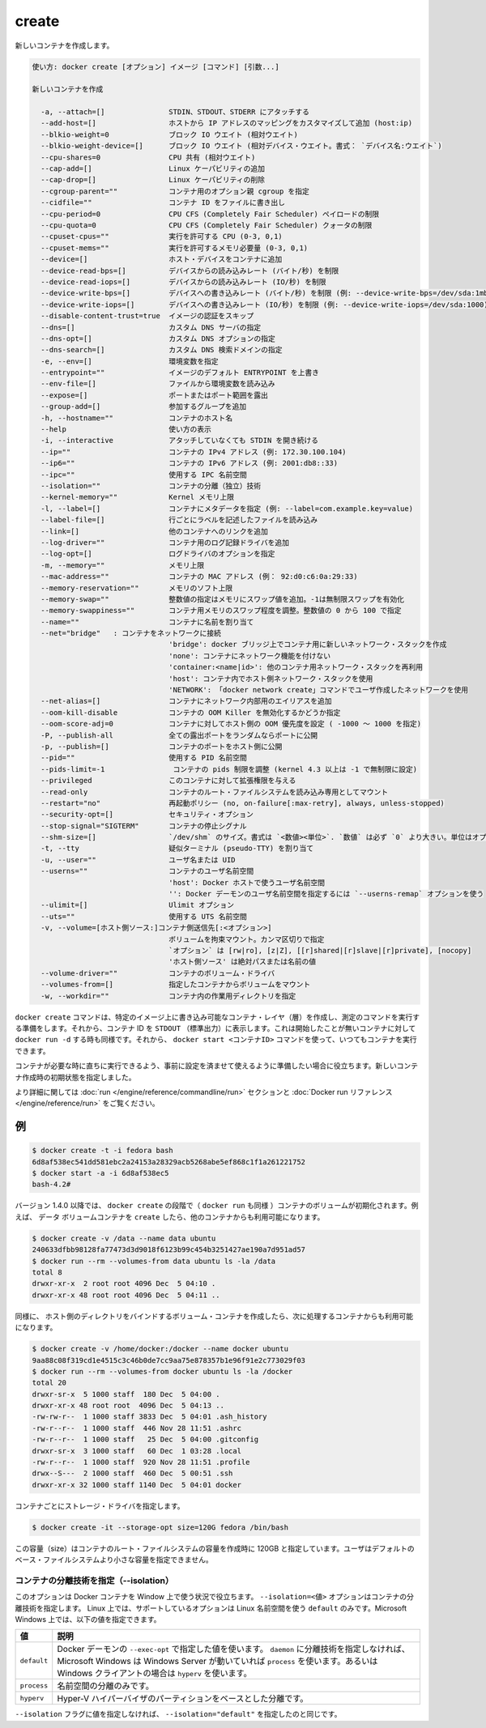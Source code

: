 .. -*- coding: utf-8 -*-
.. URL: https://docs.docker.com/engine/reference/commandline/create/
.. SOURCE: https://github.com/docker/docker/blob/master/docs/reference/commandline/create.md
   doc version: 1.12
      https://github.com/docker/docker/commits/master/docs/reference/commandline/create.md
.. check date: 2016/06/14
.. Commits on May 22, 2016 ef2db56bcf73b3962548a474bbd4469d26f2c655
.. -------------------------------------------------------------------

.. create

=======================================
create
=======================================

.. Creates a new container.

新しいコンテナを作成します。

.. code-block:: bash

   使い方: docker create [オプション] イメージ [コマンド] [引数...]
   
   新しいコンテナを作成
   
     -a, --attach=[]               STDIN、STDOUT、STDERR にアタッチする
     --add-host=[]                 ホストから IP アドレスのマッピングをカスタマイズして追加 (host:ip)
     --blkio-weight=0              ブロック IO ウエイト (相対ウエイト)
     --blkio-weight-device=[]      ブロック IO ウエイト (相対デバイス・ウエイト。書式： `デバイス名:ウエイト`)
     --cpu-shares=0                CPU 共有 (相対ウエイト)
     --cap-add=[]                  Linux ケーパビリティの追加
     --cap-drop=[]                 Linux ケーパビリティの削除
     --cgroup-parent=""            コンテナ用のオプション親 cgroup を指定
     --cidfile=""                  コンテナ ID をファイルに書き出し
     --cpu-period=0                CPU CFS (Completely Fair Scheduler) ペイロードの制限
     --cpu-quota=0                 CPU CFS (Completely Fair Scheduler) クォータの制限
     --cpuset-cpus=""              実行を許可する CPU (0-3, 0,1)
     --cpuset-mems=""              実行を許可するメモリ必要量 (0-3, 0,1)
     --device=[]                   ホスト・デバイスをコンテナに追加
     --device-read-bps=[]          デバイスからの読み込みレート (バイト/秒) を制限
     --device-read-iops=[]         デバイスからの読み込みレート (IO/秒) を制限
     --device-write-bps=[]         デバイスへの書き込みレート (バイト/秒) を制限 (例: --device-write-bps=/dev/sda:1mb)
     --device-write-iops=[]        デバイスへの書き込みレート (IO/秒) を制限 (例: --device-write-iops=/dev/sda:1000)
     --disable-content-trust=true  イメージの認証をスキップ
     --dns=[]                      カスタム DNS サーバの指定
     --dns-opt=[]                  カスタム DNS オプションの指定
     --dns-search=[]               カスタム DNS 検索ドメインの指定
     -e, --env=[]                  環境変数を指定
     --entrypoint=""               イメージのデフォルト ENTRYPOINT を上書き
     --env-file=[]                 ファイルから環境変数を読み込み
     --expose=[]                   ポートまたはポート範囲を露出
     --group-add=[]                参加するグループを追加
     -h, --hostname=""             コンテナのホスト名
     --help                        使い方の表示
     -i, --interactive             アタッチしていなくても STDIN を開き続ける
     --ip=""                       コンテナの IPv4 アドレス (例: 172.30.100.104)
     --ip6=""                      コンテナの IPv6 アドレス (例: 2001:db8::33)
     --ipc=""                      使用する IPC 名前空間
     --isolation=""                コンテナの分離（独立）技術
     --kernel-memory=""            Kernel メモリ上限
     -l, --label=[]                コンテナにメタデータを指定 (例: --label=com.example.key=value)
     --label-file=[]               行ごとにラベルを記述したファイルを読み込み
     --link=[]                     他のコンテナへのリンクを追加
     --log-driver=""               コンテナ用のログ記録ドライバを追加
     --log-opt=[]                  ログドライバのオプションを指定
     -m, --memory=""               メモリ上限
     --mac-address=""              コンテナの MAC アドレス (例： 92:d0:c6:0a:29:33)
     --memory-reservation=""       メモリのソフト上限
     --memory-swap=""              整数値の指定はメモリにスワップ値を追加。-1は無制限スワップを有効化
     --memory-swappiness=""        コンテナ用メモリのスワップ程度を調整。整数値の 0 から 100 で指定
     --name=""                     コンテナに名前を割り当て
     --net="bridge"   : コンテナをネットワークに接続
                                   'bridge': docker ブリッジ上でコンテナ用に新しいネットワーク・スタックを作成
                                   'none': コンテナにネットワーク機能を付けない
                                   'container:<name|id>': 他のコンテナ用ネットワーク・スタックを再利用
                                   'host': コンテナ内でホスト側ネットワーク・スタックを使用
                                   'NETWORK': 「docker network create」コマンドでユーザ作成したネットワークを使用
     --net-alias=[]                コンテナにネットワーク内部用のエイリアスを追加
     --oom-kill-disable            コンテナの OOM Killer を無効化するかどうか指定
     --oom-score-adj=0             コンテナに対してホスト側の OOM 優先度を設定 ( -1000 ～ 1000 を指定)
     -P, --publish-all             全ての露出ポートをランダムならポートに公開
     -p, --publish=[]              コンテナのポートをホスト側に公開
     --pid=""                      使用する PID 名前空間
     --pids-limit=-1                コンテナの pids 制限を調整 (kernel 4.3 以上は -1 で無制限に設定)
     --privileged                  このコンテナに対して拡張権限を与える
     --read-only                   コンテナのルート・ファイルシステムを読み込み専用としてマウント
     --restart="no"                再起動ポリシー (no, on-failure[:max-retry], always, unless-stopped)
     --security-opt=[]             セキュリティ・オプション
     --stop-signal="SIGTERM"       コンテナの停止シグナル
     --shm-size=[]                 `/dev/shm` のサイズ。書式は `<数値><単位>`. `数値` は必ず `0` より大きい。単位はオプションで `b` (bytes)、 `k` (kilobytes)、 `m` (megabytes)、 `g` (gigabytes) を指定可能。単位を指定しなければ、システムは bytes を使う。数値を指定しなければ、システムは `64m` を使う
     -t, --tty                     疑似ターミナル (pseudo-TTY) を割り当て
     -u, --user=""                 ユーザ名または UID
     --userns=""                   コンテナのユーザ名前空間
                                   'host': Docker ホストで使うユーザ名前空間
                                   '': Docker デーモンのユーザ名前空間を指定するには `--userns-remap` オプションを使う
     --ulimit=[]                   Ulimit オプション
     --uts=""                      使用する UTS 名前空間
     -v, --volume=[ホスト側ソース:]コンテナ側送信先[:<オプション>]
                                   ボリュームを拘束マウント。カンマ区切りで指定
                                   `オプション` は [rw|ro], [z|Z], [[r]shared|[r]slave|[r]private], [nocopy]
                                   'ホスト側ソース' は絶対パスまたは名前の値
     --volume-driver=""            コンテナのボリューム・ドライバ
     --volumes-from=[]             指定したコンテナからボリュームをマウント
     -w, --workdir=""              コンテナ内の作業用ディレクトリを指定

.. The docker create command creates a writeable container layer over the specified image and prepares it for running the specified command. The container ID is then printed to STDOUT. This is similar to docker run -d except the container is never started. You can then use the docker start <container_id> command to start the container at any point.

``docker create`` コマンドは、特定のイメージ上に書き込み可能なコンテナ・レイヤ（層）を作成し、測定のコマンドを実行する準備をします。それから、コンテナ ID を ``STDOUT`` （標準出力）に表示します。これは開始したことが無いコンテナに対して ``docker run -d`` する時も同様です。それから、 ``docker start <コンテナID>`` コマンドを使って、いつてもコンテナを実行できます。

.. This is useful when you want to set up a container configuration ahead of time so that it is ready to start when you need it. The initial status of the new container is created.

コンテナが必要な時に直ちに実行できるよう、事前に設定を済ませて使えるように準備したい場合に役立ちます。新しいコンテナ作成時の初期状態を指定しました。

.. Please see the run command section and the Docker run reference for more details.

より詳細に関しては :doc:`run </engine/reference/commandline/run>` セクションと :doc:`Docker run リファレンス </engine/reference/run>` をご覧ください。

.. Examples

.. _create-examples:

例
==========

.. code-block:: bash

   $ docker create -t -i fedora bash
   6d8af538ec541dd581ebc2a24153a28329acb5268abe5ef868c1f1a261221752
   $ docker start -a -i 6d8af538ec5
   bash-4.2#

.. As of v1.4.0 container volumes are initialized during the docker create phase (i.e., docker run too). For example, this allows you to create the data volume container, and then use it from another container:

バージョン 1.4.0 以降では、 ``docker create`` の段階で（ ``docker run`` も同様 ）コンテナのボリュームが初期化されます。例えば、 ``データ`` ボリュームコンテナを  ``create``  したら、他のコンテナからも利用可能になります。

.. code-block:: bash

   $ docker create -v /data --name data ubuntu
   240633dfbb98128fa77473d3d9018f6123b99c454b3251427ae190a7d951ad57
   $ docker run --rm --volumes-from data ubuntu ls -la /data
   total 8
   drwxr-xr-x  2 root root 4096 Dec  5 04:10 .
   drwxr-xr-x 48 root root 4096 Dec  5 04:11 ..

.. Similarly, create a host directory bind mounted volume container, which can then be used from the subsequent container:

同様に、 ホスト側のディレクトリをバインドするボリューム・コンテナを作成したら、次に処理するコンテナからも利用可能になります。

.. code-block:: bash

   $ docker create -v /home/docker:/docker --name docker ubuntu
   9aa88c08f319cd1e4515c3c46b0de7cc9aa75e878357b1e96f91e2c773029f03
   $ docker run --rm --volumes-from docker ubuntu ls -la /docker
   total 20
   drwxr-sr-x  5 1000 staff  180 Dec  5 04:00 .
   drwxr-xr-x 48 root root  4096 Dec  5 04:13 ..
   -rw-rw-r--  1 1000 staff 3833 Dec  5 04:01 .ash_history
   -rw-r--r--  1 1000 staff  446 Nov 28 11:51 .ashrc
   -rw-r--r--  1 1000 staff   25 Dec  5 04:00 .gitconfig
   drwxr-sr-x  3 1000 staff   60 Dec  1 03:28 .local
   -rw-r--r--  1 1000 staff  920 Nov 28 11:51 .profile
   drwx--S---  2 1000 staff  460 Dec  5 00:51 .ssh
   drwxr-xr-x 32 1000 staff 1140 Dec  5 04:01 docker

.. Set storage driver options per container.

コンテナごとにストレージ・ドライバを指定します。

.. code-block:: bash

   $ docker create -it --storage-opt size=120G fedora /bin/bash

.. This (size) will allow to set the container rootfs size to 120G at creation time. User cannot pass a size less than the Default BaseFS Size. 

この容量（size）はコンテナのルート・ファイルシステムの容量を作成時に 120GB と指定しています。ユーザはデフォルトのベース・ファイルシステムより小さな容量を指定できません。

.. Specify isolation technology for container (--isolation)

.. _specify-isolation-technology-for-container:

コンテナの分離技術を指定（--isolation）
----------------------------------------

.. This option is useful in situations where you are running Docker containers on Windows. The --isolation=<value> option sets a container's isolation technology. On Linux, the only supported is the default option which uses Linux namespaces. On Microsoft Windows, you can specify these values:

このオプションは Docker コンテナを Window 上で使う状況で役立ちます。 ``--isolation=<値>`` オプションはコンテナの分離技術を指定します。 Linux 上では、サポートしているオプションは Linux 名前空間を使う ``default`` のみです。Microsoft Windows 上では、以下の値を指定できます。

.. Value 	Description
   default 	Use the value specified by the Docker daemon's --exec-opt . If the daemon does not specify an isolation technology, Microsoft Windows uses process as its default value if the
   daemon is running on Windows server, or hyperv if running on Windows client. 	
   process 	Namespace isolation only.
   hyperv 	Hyper-V hypervisor partition-based isolation.

.. list-table::
   :header-rows: 1
   
   * - 値
     - 説明
   * - ``default``
     - Docker デーモンの ``--exec-opt`` で指定した値を使います。 ``daemon`` に分離技術を指定しなければ、Microsoft Windows は Windows Server が動いていれば ``process`` を使います。あるいは Windows クライアントの場合は ``hyperv`` を使います。
   * - ``process``
     - 名前空間の分離のみです。
   * - ``hyperv``
     - Hyper-V ハイパーバイザのパーティションをベースとした分離です。

.. Specifying the --isolation flag without a value is the same as setting --isolation="default".

``--isolation`` フラグに値を指定しなければ、 ``--isolation="default"``  を指定したのと同じです。

.. seealso:: 

   Quickstart Docker Engine
      https://docs.docker.com/engine/reference/commandline/

